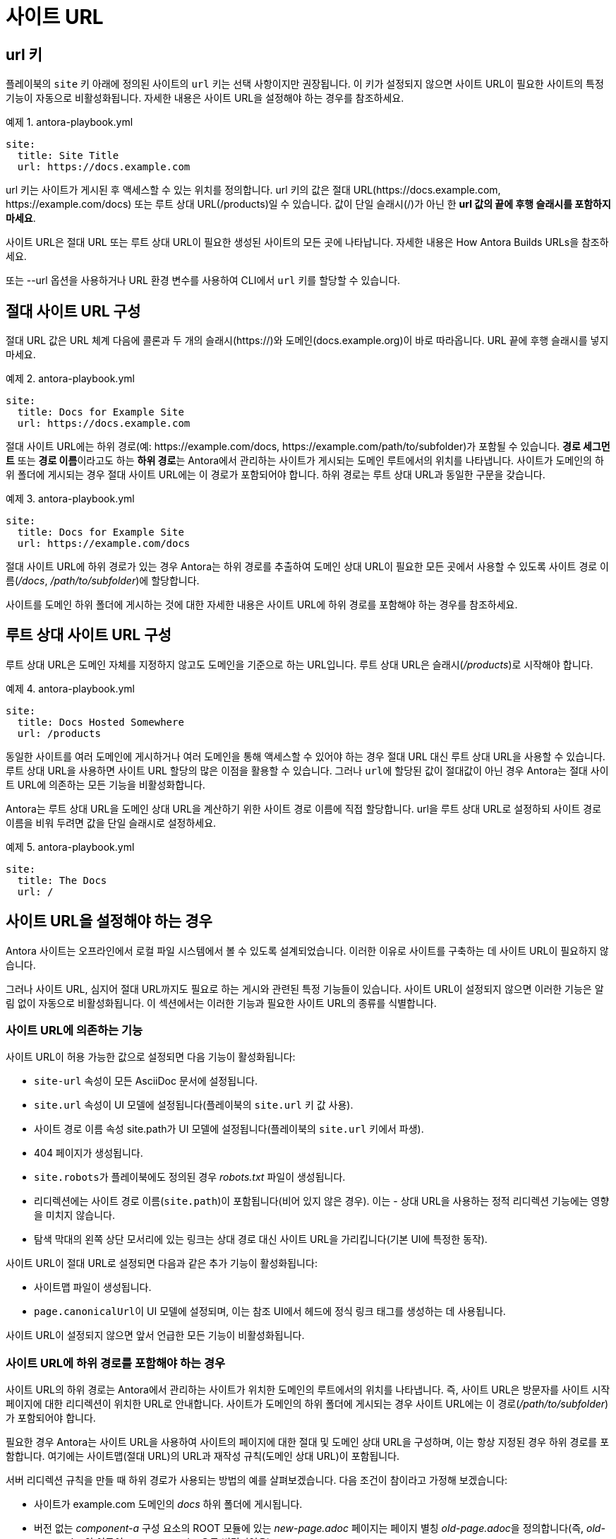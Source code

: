 = 사이트 URL

== url 키

플레이북의 ``site`` 키 아래에 정의된 사이트의 ``url`` 키는 선택 사항이지만 권장됩니다. 이 키가 설정되지 않으면 사이트 URL이 필요한 사이트의 특정 기능이 자동으로 비활성화됩니다. 자세한 내용은 사이트 URL을 설정해야 하는 경우를 참조하세요.

.예제 1. antora-playbook.yml
[source,yaml]
----
site:
  title: Site Title
  url: https://docs.example.com
----

url 키는 사이트가 게시된 후 액세스할 수 있는 위치를 정의합니다. url 키의 값은 절대 URL(pass:[https://docs.example.com, https://example.com/docs]) 또는 루트 상대 URL(/products)일 수 있습니다. 값이 단일 슬래시(/)가 아닌 한 **url 값의 끝에 후행 슬래시를 포함하지 마세요**.

사이트 URL은 절대 URL 또는 루트 상대 URL이 필요한 생성된 사이트의 모든 곳에 나타납니다. 자세한 내용은 How Antora Builds URLs을 참조하세요.

또는 --url 옵션을 사용하거나 URL 환경 변수를 사용하여 CLI에서 ``url`` 키를 할당할 수 있습니다.

== 절대 사이트 URL 구성

절대 URL 값은 URL 체계 다음에 콜론과 두 개의 슬래시(pass:[https://])와 도메인(docs.example.org)이 바로 따라옵니다. URL 끝에 후행 슬래시를 넣지 마세요.

.예제 2. antora-playbook.yml
[source,yaml]
----
site:
  title: Docs for Example Site
  url: https://docs.example.com
----

절대 사이트 URL에는 하위 경로(예: pass:[https://example.com/docs, https://example.com/path/to/subfolder])가 포함될 수 있습니다. **경로 세그먼트** 또는 **경로 이름**이라고도 하는 **하위 경로**는 Antora에서 관리하는 사이트가 게시되는 도메인 루트에서의 위치를 나타냅니다. 사이트가 도메인의 하위 폴더에 게시되는 경우 절대 사이트 URL에는 이 경로가 포함되어야 합니다. 하위 경로는 루트 상대 URL과 동일한 구문을 갖습니다.

.예제 3. antora-playbook.yml
[source,yaml]
----
site:
  title: Docs for Example Site
  url: https://example.com/docs
----

절대 사이트 URL에 하위 경로가 있는 경우 Antora는 하위 경로를 추출하여 도메인 상대 URL이 필요한 모든 곳에서 사용할 수 있도록 사이트 경로 이름(__/docs__, __/path/to/subfolder__)에 할당합니다.

사이트를 도메인 하위 폴더에 게시하는 것에 대한 자세한 내용은 사이트 URL에 하위 경로를 포함해야 하는 경우를 참조하세요.

== 루트 상대 사이트 URL 구성

루트 상대 URL은 도메인 자체를 지정하지 않고도 도메인을 기준으로 하는 URL입니다. 루트 상대 URL은 슬래시(__/products__)로 시작해야 합니다.

.예제 4. antora-playbook.yml
[source,yaml]
----
site:
  title: Docs Hosted Somewhere
  url: /products
----

동일한 사이트를 여러 도메인에 게시하거나 여러 도메인을 통해 액세스할 수 있어야 하는 경우 절대 URL 대신 루트 상대 URL을 사용할 수 있습니다. 루트 상대 URL을 사용하면 사이트 URL 할당의 많은 이점을 활용할 수 있습니다. 그러나 ``url``에 할당된 값이 절대값이 아닌 경우 Antora는 절대 사이트 URL에 의존하는 모든 기능을 비활성화합니다.

Antora는 루트 상대 URL을 도메인 상대 URL을 계산하기 위한 사이트 경로 이름에 직접 할당합니다. url을 루트 상대 URL로 설정하되 사이트 경로 이름을 비워 두려면 값을 단일 슬래시로 설정하세요.

.예제 5. antora-playbook.yml
[source,yaml]
----
site:
  title: The Docs
  url: /
----

== 사이트 URL을 설정해야 하는 경우

Antora 사이트는 오프라인에서 로컬 파일 시스템에서 볼 수 있도록 설계되었습니다. 이러한 이유로 사이트를 구축하는 데 사이트 URL이 필요하지 않습니다.

그러나 사이트 URL, 심지어 절대 URL까지도 필요로 하는 게시와 관련된 특정 기능들이 있습니다. 사이트 URL이 설정되지 않으면 이러한 기능은 알림 없이 자동으로 비활성화됩니다. 이 섹션에서는 이러한 기능과 필요한 사이트 URL의 종류를 식별합니다.

=== 사이트 URL에 의존하는 기능

사이트 URL이 허용 가능한 값으로 설정되면 다음 기능이 활성화됩니다:

- ``site-url`` 속성이 모든 AsciiDoc 문서에 설정됩니다.
- ``site.url`` 속성이 UI 모델에 설정됩니다(플레이북의 ``site.url`` 키 값 사용).
- 사이트 경로 이름 속성 site.path가 UI 모델에 설정됩니다(플레이북의 ``site.url`` 키에서 파생).
- 404 페이지가 생성됩니다.
- ``site.robots``가 플레이북에도 정의된 경우 __robots.txt__ 파일이 생성됩니다.
- 리디렉션에는 사이트 경로 이름(``site.path``)이 포함됩니다(비어 있지 않은 경우). 이는 - 상대 URL을 사용하는 정적 리디렉션 기능에는 영향을 미치지 않습니다.
- 탐색 막대의 왼쪽 상단 모서리에 있는 링크는 상대 경로 대신 사이트 URL을 가리킵니다(기본 UI에 특정한 동작).

사이트 URL이 절대 URL로 설정되면 다음과 같은 추가 기능이 활성화됩니다:

- 사이트맵 파일이 생성됩니다.
- ``page.canonicalUrl``이 UI 모델에 설정되며, 이는 참조 UI에서 헤드에 정식 링크 태그를 생성하는 데 사용됩니다.

사이트 URL이 설정되지 않으면 앞서 언급한 모든 기능이 비활성화됩니다.

=== 사이트 URL에 하위 경로를 포함해야 하는 경우

사이트 URL의 하위 경로는 Antora에서 관리하는 사이트가 위치한 도메인의 루트에서의 위치를 나타냅니다. 즉, 사이트 URL은 방문자를 사이트 시작 페이지에 대한 리디렉션이 위치한 URL로 안내합니다. 사이트가 도메인의 하위 폴더에 게시되는 경우 사이트 URL에는 이 경로(__/path/to/subfolder__)가 포함되어야 합니다.

필요한 경우 Antora는 사이트 URL을 사용하여 사이트의 페이지에 대한 절대 및 도메인 상대 URL을 구성하며, 이는 항상 지정된 경우 하위 경로를 포함합니다. 여기에는 사이트맵(절대 URL)의 URL과 재작성 규칙(도메인 상대 URL)이 포함됩니다.

서버 리디렉션 규칙을 만들 때 하위 경로가 사용되는 방법의 예를 살펴보겠습니다. 다음 조건이 참이라고 가정해 보겠습니다:

- 사이트가 example.com 도메인의 __docs__ 하위 폴더에 게시됩니다.
- 버전 없는 __component-a__ 구성 요소의 ROOT 모듈에 있는 __new-page.adoc__ 페이지는 페이지 별칭 __old-page.adoc__을 정의합니다(즉, __old-page.adoc__의 이름이 __new-page.adoc__으로 변경되었음).
- 리디렉션 기능이 nginx로 설정됩니다.
- 플레이북에서 사이트 ``url`` 키를 pass:[https://example.com(잘못된 값)]으로 설정합니다.

Antora를 실행하면 다음과 같은 리디렉션 규칙이 생성됩니다:

.예제 6. 하위 경로를 포함하지 않는 리디렉션 항목
[source]
----
/component-a/old-page.html /component-a/new-page.html 301!
----

리디렉션 규칙의 도메인 상대 URL에 /docs 세그먼트가 포함되어 있지 않습니다. 즉, pass:[https://example.com/docs/component-a/old-page.html]을 방문하면 규칙이 일치하지 않으므로 새 페이지로 리디렉션되지 않습니다. 이를 수정해 보겠습니다.
플레이북을 편집하고 url 키를 pass:[https://example.com/docs]로 설정합니다. 이제 Antora를 실행하면 올바른 리디렉션 규칙이 생성됩니다:

.예제 7. 하위 경로를 포함하는 리디렉션 항목
[source]
----
/docs/component-a/old-page.html /docs/component-a/new-page.html 301!
----

도메인 상대 URL에 /docs 세그먼트가 포함되어 있습니다. 이제 pass:[https://example.com/docs/component-a/old-page.html]을 방문하면 새 페이지로 리디렉션됩니다.

사이트를 도메인의 하위 폴더에 게시하는 경우 절대 사이트 URL에 경로를 포함하는 것이 중요합니다. 사이트를 특정 도메인에 연결하지 않으려면 루트 상대 사이트 URL을 대신 할당하세요. 어느 쪽이든 사이트를 도메인의 하위 폴더에 게시하는 경우 사이트의 url 키에 할당하는 값에 하위 경로를 포함해야 합니다.

== 정식 URL (Canonical URL)

Antora는 정식 URL에 대한 기본 지원을 제공합니다. **정식 URL**은 페이지의 선호 버전에 대한 절대 URL입니다. 검색 엔진이 색인하기를 원하는 페이지입니다.

사이트 URL에 절대 URL을 할당하면 Antora는 정식 URL을 계산하여 해당 페이지에 대한 UI 모델의 ``page.canonicalUrl`` 속성에 할당합니다. 해당 페이지는 적어도 하나의 사전 릴리스가 아닌 버전이 있는 구성 요소의 모든 게시 가능한 페이지입니다. 사이트 URL이 절대 URL로 설정되지 않았거나 페이지가 적어도 하나의 사전 릴리스가 아닌 버전이 있는 구성 요소에 없는 경우 Antora는 정식 URL을 채우지 않습니다.

정식 URL은 페이지의 최신 사전 릴리스가 아닌 버전의 절대 URL입니다. 정식 URL은 사이트 URL(하위 경로 포함)을 해당 페이지의 (루트 상대) URL 앞에 추가하여 계산됩니다.
정식 URL은 현재 페이지가 최신 사전 릴리스가 아닌 버전인 경우에만 현재 페이지를 가리킵니다. 그렇지 않으면 정식 URL은 현재 페이지의 최신 사전 릴리스가 아닌 버전을 가리킵니다.

CAUTION: 페이지가 삭제된 경우 페이지의 최신 버전이 구성 요소의 최신 버전에 없을 수 있습니다.

=== 정식 URL 링크 태그

정식 URL이 검색 크롤러에 의해 선택되려면 UI 템플릿에 페이지에 포함되어야 합니다. 정식 URL은 페이지의 ``<head>`` 태그 내에 있는 ``<link rel="canonical">`` 태그의 ``href`` 속성 값으로 선언되어야 합니다. Antora의 기본 UI는 이를 자동으로 처리합니다. 다음은 이 <link> 태그를 생성하는 Antora의 기본 UI에서 가져온 템플릿 로직입니다:

[source,hbs]
----
{{#with page.canonicalUrl}}
<link rel="canonical" href="{{{this}}}">
{{/with}}
----

생성된 페이지에서 정식 URL은 다음과 같이 나타납니다:

[source,html]
----
<link ref="canonical" href="https://docs.example.org/component-name/2.0/page-name.html">
----

정식 URL이 참조하는 페이지가 구성 요소의 모든 버전에 존재한다고 가정하면, 페이지의 모든 버전에 동일한 <link> 태그가 포함됩니다. 페이지가 사전 릴리스 버전에 있는 경우 최신(사전 릴리스가 아닌) 버전의 페이지를 참조합니다.

사용자 정의 UI의 작성자가 페이지 템플릿에 정식 URL을 포함할지 여부를 결정합니다. Antora는 단순히 UI 페이지 모델을 통해 정보를 사용할 수 있게 합니다. Antora의 기본 UI는 페이지 템플릿에 필요한 태그를 포함합니다.

=== 정식 URL(Canonical URL)의 작동 방식

정식 URL의 목적은 검색 엔진이 동일한 페이지의 버전을 상호 연관시키고 페이지의 선호 버전(즉, 색인할 버전)을 제안하는 데 도움을 주는 것입니다. 검색 엔진이 현재 URL과 다른 정식 URL이 있는 페이지를 발견하면 해당 페이지를 색인하지 않고 정식 URL이 가리키는 페이지를 색인해야 합니다. 정식 URL을 정의함으로써 페이지의 이전 버전이 검색 결과에 표시되지 않도록 해야 합니다.

한 가지 주의할 점은, 페이지가 구성 요소의 이전 버전에는 존재하지만 최신 버전에는 없는 경우, 정식 URL(canonical URL)이 이전 버전의 페이지를 가리키게 되어 그 페이지가 색인될 수 있다는 것입니다. 이를 방지하려면, 구성 요소의 최신 버전에서 다른 페이지가 해당 페이지를 페이지 별칭(page alias)을 사용하여 대신 참조하도록 해야 합니다. 이렇게 하면 Antora가 정식 URL이 최신 버전의 해당 페이지를 가리키도록 구성하여, 이전 버전의 페이지가 색인되는 것을 방지할 수 있습니다.

URL 검사 도구를 사용하여 Google이 페이지에 대해 감지한 정식 URL을 확인하고 페이지가 색인되었는지 확인하세요. 중복 URL 통합 및 정식 URL을 참조하여 정식 URL에 대해 자세히 알아보고 Google과 같은 검색 엔진이 이를 어떻게 해석하는지 확인하세요.

